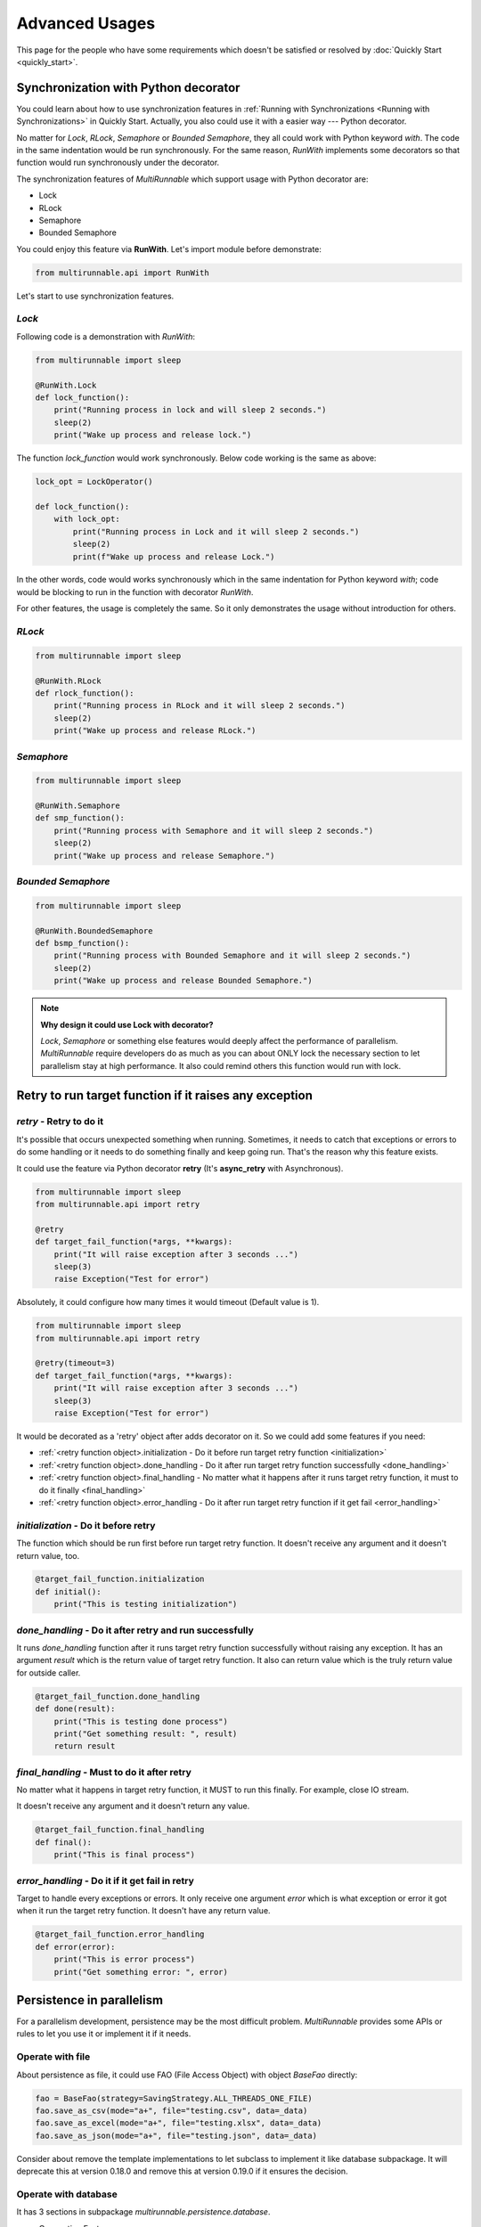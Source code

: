 ================
Advanced Usages
================

This page for the people who have some requirements which doesn't be satisfied or resolved by :doc:`Quickly Start <quickly_start>`.


.. _Synchronization with Python decorator:

Synchronization with Python decorator
======================================

You could learn about how to use synchronization features in :ref:`Running with Synchronizations <Running with Synchronizations>` in Quickly Start.
Actually, you also could use it with a easier way --- Python decorator.

No matter for *Lock*, *RLock*, *Semaphore* or *Bounded Semaphore*, they all could work with
Python keyword *with*. The code in the same indentation would be run synchronously. For the
same reason, *RunWith* implements some decorators so that function would run synchronously
under the decorator.

The synchronization features of *MultiRunnable* which support usage with Python decorator are:

* Lock
* RLock
* Semaphore
* Bounded Semaphore

You could enjoy this feature via **RunWith**. Let's import module before demonstrate:

.. code-block:: python

    from multirunnable.api import RunWith


Let's start to use synchronization features.

*Lock*
-------

Following code is a demonstration with *RunWith*:

.. code-block:: python

    from multirunnable import sleep

    @RunWith.Lock
    def lock_function():
        print("Running process in lock and will sleep 2 seconds.")
        sleep(2)
        print("Wake up process and release lock.")


The function *lock_function* would work synchronously. Below code working is the same as above:

.. code-block:: python

    lock_opt = LockOperator()

    def lock_function():
        with lock_opt:
            print("Running process in Lock and it will sleep 2 seconds.")
            sleep(2)
            print(f"Wake up process and release Lock.")


In the other words, code would works synchronously which in the same indentation for Python keyword *with*;
code would be blocking to run in the function with decorator *RunWith*.

For other features, the usage is completely the same. So it only demonstrates the usage without introduction for others.


*RLock*
--------

.. code-block:: python

    from multirunnable import sleep

    @RunWith.RLock
    def rlock_function():
        print("Running process in RLock and it will sleep 2 seconds.")
        sleep(2)
        print("Wake up process and release RLock.")



*Semaphore*
-------------

.. code-block:: python

    from multirunnable import sleep

    @RunWith.Semaphore
    def smp_function():
        print("Running process with Semaphore and it will sleep 2 seconds.")
        sleep(2)
        print("Wake up process and release Semaphore.")



*Bounded Semaphore*
---------------------

.. code-block:: python

    from multirunnable import sleep

    @RunWith.BoundedSemaphore
    def bsmp_function():
        print("Running process with Bounded Semaphore and it will sleep 2 seconds.")
        sleep(2)
        print("Wake up process and release Bounded Semaphore.")


.. note::

    **Why design it could use Lock with decorator?**

    *Lock*, *Semaphore* or something else features would deeply affect the performance of parallelism.
    *MultiRunnable* require developers do as much as you can about ONLY lock the necessary section to
    let parallelism stay at high performance. It also could remind others this function would run with
    lock.


.. _Retry to run target function if it raises exception:

Retry to run target function if it raises any exception
=========================================================

*retry* - Retry to do it
------------------------

It's possible that occurs unexpected something when running. Sometimes, it needs 
to catch that exceptions or errors to do some handling or it needs to do something
finally and keep going run. That's the reason why this feature exists.

It could use the feature via Python decorator **retry** (It's **async_retry** with Asynchronous).

.. code-block:: python

    from multirunnable import sleep
    from multirunnable.api import retry

    @retry
    def target_fail_function(*args, **kwargs):
        print("It will raise exception after 3 seconds ...")
        sleep(3)
        raise Exception("Test for error")


Absolutely, it could configure how many times it would timeout (Default value is 1).

.. code-block:: python

    from multirunnable import sleep
    from multirunnable.api import retry

    @retry(timeout=3)
    def target_fail_function(*args, **kwargs):
        print("It will raise exception after 3 seconds ...")
        sleep(3)
        raise Exception("Test for error")


It would be decorated as a 'retry' object after adds decorator on it. 
So we could add some features if you need:

* :ref:`<retry function object>.initialization - Do it before run target retry function <initialization>`
* :ref:`<retry function object>.done_handling - Do it after run target retry function successfully <done_handling>`
* :ref:`<retry function object>.final_handling - No matter what it happens after it runs target retry function, it must to do it finally <final_handling>`
* :ref:`<retry function object>.error_handling - Do it after run target retry function if it get fail <error_handling>`

.. _initialization:

*initialization* - Do it before retry
--------------------------------------

The function which should be run first before run target retry function. It doesn't receive any
argument and it doesn't return value, too.

.. code-block:: python

    @target_fail_function.initialization
    def initial():
        print("This is testing initialization")


.. _done_handling:

*done_handling* - Do it after retry and run successfully
---------------------------------------------------------

It runs *done_handling* function after it runs target retry function successfully without
raising any exception. It has an argument *result* which is the return value of target retry
function. It also can return value which is the truly return value for outside caller.

.. code-block:: python

    @target_fail_function.done_handling
    def done(result):
        print("This is testing done process")
        print("Get something result: ", result)
        return result


.. _final_handling:

*final_handling* - Must to do it after retry
---------------------------------------------

No matter what it happens in target retry function, it MUST to run this finally.
For example, close IO stream.

It doesn't receive any argument and it doesn't return any value.

.. code-block:: python

    @target_fail_function.final_handling
    def final():
        print("This is final process")


.. _error_handling:

*error_handling* - Do it if it get fail in retry
------------------------------------------------

Target to handle every exceptions or errors. It only receive one argument *error* which is
what exception or error it got when it run the target retry function. It doesn't have any
return value.

.. code-block:: python

    @target_fail_function.error_handling
    def error(error):
        print("This is error process")
        print("Get something error: ", error)


Persistence in parallelism
===========================

For a parallelism development, persistence may be the most difficult problem.
*MultiRunnable* provides some APIs or rules to let you use it or implement it if it needs.


Operate with file
------------------

About persistence as file, it could use FAO (File Access Object) with object *BaseFao* directly:

.. code-block:: python

    fao = BaseFao(strategy=SavingStrategy.ALL_THREADS_ONE_FILE)
    fao.save_as_csv(mode="a+", file="testing.csv", data=_data)
    fao.save_as_excel(mode="a+", file="testing.xlsx", data=_data)
    fao.save_as_json(mode="a+", file="testing.json", data=_data)


Consider about remove the template implementations to let subclass to implement it like database subpackage.
It will deprecate this at version 0.18.0 and remove this at version 0.19.0 if it ensures the decision.


Operate with database
----------------------

It has 3 sections in subpackage *multirunnable.persistence.database*.

* Connection Factory
    module: *multirunnable.persistence.database.strategy*

    * Single Connection
    * Connection Pool

* Database Operators
    module: *multirunnable.persistence.database.operator*

For connection factory section, literally, its responsibility is generating connection or connection pool instance(s).
For another one --- operator, it responses of doing any operators with database via the connection instance which be generated from connection factory.


About implementing customized persistence objects with database, it should inherit some classes if it needs:

* Connection Factory
    * Single Connection:
        object: *BaseSingleConnection*
    * Connection Pool:
        object: *BaseConnectionPool*

* Database Operators:
    object: *DatabaseOperator*

It could only select one of them of Connection Factory. Below are some demonstrations of how to implement them (demonstrating with MySQL).


Connection Strategy
~~~~~~~~~~~~~~~~~~~~~

For *BaseSingleConnection* object, it should implement 4 functions:

* **_connect_database**: connect to database to create session.
* **_is_connected**: it should return *True* if session is connected.
* **commit**: commit the execution in session to database.
* **_close_connection**: close the session resource of database.

.. code-block:: python

    from mysql.connector.connection import MySQLConnection
    from mysql.connector.cursor import MySQLCursor
    import mysql.connector


    class MySQLSingleConnection(BaseSingleConnection):

        def _connect_database(self, **kwargs) -> MySQLConnection:
            _connection = mysql.connector.connect(**kwargs)
            return _connection


        def _is_connected(self) -> bool:
            return self.current_connection.is_connected()


        def commit(self) -> None:
            self.current_connection.commit()


        def _close_connection(self) -> None:
            if self.current_connection is not None and self.current_connection.is_connected():
                self.current_connection.close()


For *BaseConnectionPool* object, it should implement 6 functions:

* **connect_database**: connect to database to build a connection pool.
* **_get_one_connection**: get one connection instance from the connection pool.
* **_is_connected**: it should return *True* if session is connected.
* **_commit**: commit the execution in session to database.
* **_close_connection**: close the connection resource of database.
* **close_pool**: close the pool resource of database.

.. code-block:: python

    from mysql.connector.connection import MySQLConnection
    from mysql.connector.pooling import MySQLConnectionPool, PooledMySQLConnection
    from mysql.connector.errors import PoolError
    from mysql.connector.cursor import MySQLCursor
    import mysql.connector


    class MySQLDriverConnectionPool(BaseConnectionPool):

        def connect_database(self, **kwargs) -> MySQLConnectionPool:
            connection_pool = MySQLConnectionPool(**kwargs)
            return connection_pool


        def _get_one_connection(self, pool_name: str = "", **kwargs) -> PooledMySQLConnection:
            while True:
                try:
                    __connection = get_connection_pool(pool_name=pool_name).get_connection()
                    logging.info(f"Get a valid connection: {__connection}")
                    return __connection
                except PoolError as e:
                    logging.error(f"Connection Pool: {get_connection_pool(pool_name=pool_name)} ")
                    logging.error(f"Will sleep for 5 seconds to wait for connection is available.")
                    time.sleep(5)
                except AttributeError as ae:
                    raise ConnectionError(f"Cannot get the one connection instance from connection pool because it doesn't exist the connection pool with the name '{pool_name}'.")


        def _is_connected(self, conn: PooledMySQLConnection) -> bool:
            return conn.is_connected()


        def _commit(self, conn: PooledMySQLConnection) -> None:
            conn.commit()


        def _close_connection(self, conn: PooledMySQLConnection) -> None:
            if self.connection is not None and self.connection.is_connected():
                self.connection.close()


        def close_pool(self, pool_name: str) -> None:
            get_connection_pool(pool_name=pool_name).close()


Operator
~~~~~~~~~~

For *DatabaseOperator* object, it could implement some functions:

* **initial_cursor**: initial a cursor instance for all functions to do some operators with database.
* **execute**: execute the SQL query.
* **execute_many**: batch execute the SQL query.
* **fetch_one**: get one data row.
* **fetch_many**: get a specific count of data rows.
* **fetch_all**: get all data rows.

.. code-block:: python

    class MySQLOperator(DatabaseOperator):

        def __init__(self, conn_strategy: BaseDatabaseConnection, db_config: Dict = {}):
            super().__init__(conn_strategy=conn_strategy, db_config=db_config)


        def initial_cursor(self, connection: Union[MySQLConnection, PooledMySQLConnection]) -> MySQLCursor:
            return connection.cursor(buffered=True)


        def execute(self, operator: Any, params: Tuple = None, multi: bool = False) -> MySQLCursor:
            return self._cursor.execute(operation=operator, params=params, multi=multi)


        def execute_many(self, operator: Any, seq_params=None) -> MySQLCursor:
            return self._cursor.executemany(operation=operator, seq_params=seq_params)


        def fetch_one(self) -> MySQLCursor:
            return self._cursor.fetchone()


        def fetch_many(self, size: int = None) -> MySQLCursor:
            return self._cursor.fetchmany(size=size)


        def fetch_all(self) -> MySQLCursor:
            return self._cursor.fetchall()


Dao
~~~~~

Finally, let's implement your customized DAO which extends *BaseDao*:

* **_instantiate_strategy**: initial strategy.
* **_instantiate_database_opts**: initial database operator.

.. code-block:: python

    class TestingDao(BaseDao):

        def __init__(self, db_driver=None, use_pool=False):
            self.db_driver = db_driver
            self.use_pool = use_pool

            # Initial and connect to database and get connection, cursor (or session) instance
            self._database_config = {
                "host": "127.0.0.1",
                # "host": "172.17.0.6",
                "port": "3306",
                "user": "root",
                "password": "password",
                "database": "tw_stock"
            }

            super().__init__()
            self._logger = logging.getLogger(self.__class__.__name__)


        def _instantiate_strategy(self) -> BaseDatabaseConnection:
            if self.db_driver == "mysql":
                # from db_mysql import MySQLSingleConnection, MySQLDriverConnectionPool, MySQLOperator
                if self.use_pool is True:
                    db_conn_strategy = MySQLDriverConnectionPool(**self._database_config)
                else:
                    db_conn_strategy = MySQLSingleConnection(**self._database_config)
                return db_conn_strategy
            else:
                raise ValueError


        def _instantiate_database_opts(self, strategy: BaseDatabaseConnection) -> DatabaseOperator:
            _database_opts = MySQLOperator(conn_strategy=strategy)
            return _database_opts


        def get_test_data(self):
            self.execute('SELECT col_1, col_2 FROM test.test_table LIMIT 10')
            data = self.fetch_all()
            return data


Okay, we done all tasks we need to implement! Let's try to use it via *DAO*:

.. code-block:: python

    _dao = TestingDao(db_driver="mysql")    # Use single connection strategy
    # _dao = TestingDao(db_driver="mysql", use_pool=True)    # Use connections pool
    _data = _dao.get_test_data()
    print(f"Data: {_data}")

